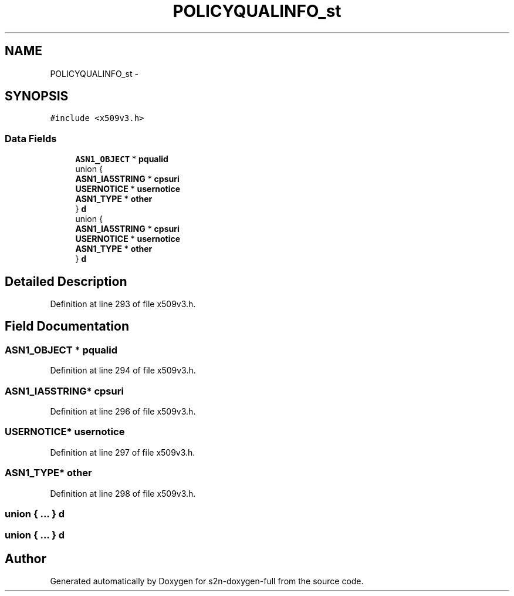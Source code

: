 .TH "POLICYQUALINFO_st" 3 "Fri Aug 19 2016" "s2n-doxygen-full" \" -*- nroff -*-
.ad l
.nh
.SH NAME
POLICYQUALINFO_st \- 
.SH SYNOPSIS
.br
.PP
.PP
\fC#include <x509v3\&.h>\fP
.SS "Data Fields"

.in +1c
.ti -1c
.RI "\fBASN1_OBJECT\fP * \fBpqualid\fP"
.br
.ti -1c
.RI "union {"
.br
.ti -1c
.RI "   \fBASN1_IA5STRING\fP * \fBcpsuri\fP"
.br
.ti -1c
.RI "   \fBUSERNOTICE\fP * \fBusernotice\fP"
.br
.ti -1c
.RI "   \fBASN1_TYPE\fP * \fBother\fP"
.br
.ti -1c
.RI "} \fBd\fP"
.br
.ti -1c
.RI "union {"
.br
.ti -1c
.RI "   \fBASN1_IA5STRING\fP * \fBcpsuri\fP"
.br
.ti -1c
.RI "   \fBUSERNOTICE\fP * \fBusernotice\fP"
.br
.ti -1c
.RI "   \fBASN1_TYPE\fP * \fBother\fP"
.br
.ti -1c
.RI "} \fBd\fP"
.br
.in -1c
.SH "Detailed Description"
.PP 
Definition at line 293 of file x509v3\&.h\&.
.SH "Field Documentation"
.PP 
.SS "\fBASN1_OBJECT\fP * pqualid"

.PP
Definition at line 294 of file x509v3\&.h\&.
.SS "\fBASN1_IA5STRING\fP* cpsuri"

.PP
Definition at line 296 of file x509v3\&.h\&.
.SS "\fBUSERNOTICE\fP* usernotice"

.PP
Definition at line 297 of file x509v3\&.h\&.
.SS "\fBASN1_TYPE\fP* other"

.PP
Definition at line 298 of file x509v3\&.h\&.
.SS "union { \&.\&.\&. }   d"

.SS "union { \&.\&.\&. }   d"


.SH "Author"
.PP 
Generated automatically by Doxygen for s2n-doxygen-full from the source code\&.
